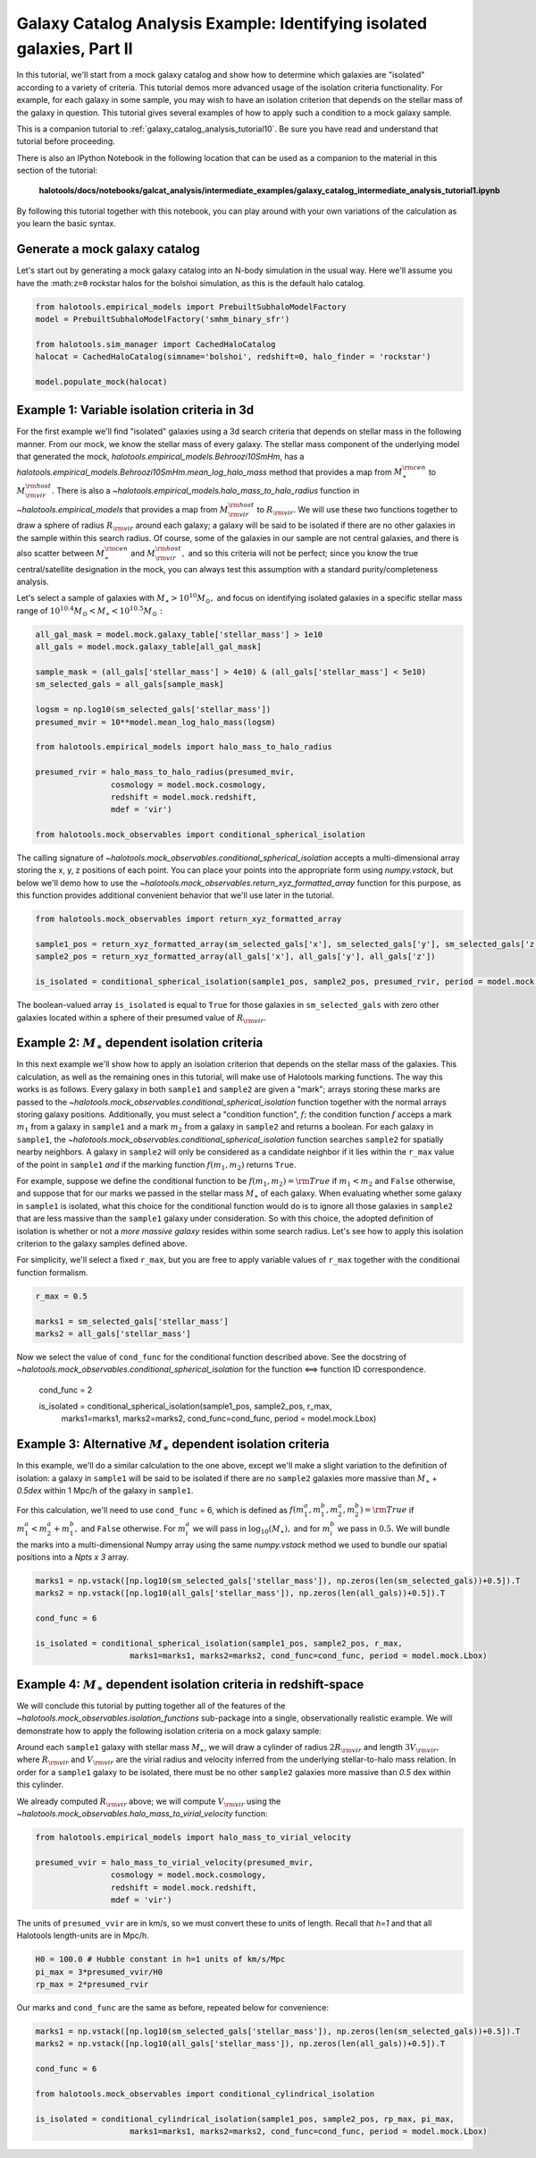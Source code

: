 .. _galaxy_catalog_intermediate_analysis_tutorial1:

Galaxy Catalog Analysis Example: Identifying isolated galaxies, Part II
=======================================================================

In this tutorial, we'll start from a mock galaxy catalog and show how to
determine which galaxies are "isolated" according to a variety of
criteria. This tutorial demos more advanced usage of the isolation
criteria functionality. For example, for each galaxy in some sample, you
may wish to have an isolation criterion that depends on the stellar mass
of the galaxy in question. This tutorial gives several examples of how
to apply such a condition to a mock galaxy sample.

This is a companion tutorial to :ref:`galaxy_catalog_analysis_tutorial10`.
Be sure you have read and understand that tutorial before proceeding.

There is also an IPython Notebook in the following location that can be
used as a companion to the material in this section of the tutorial:


    **halotools/docs/notebooks/galcat_analysis/intermediate_examples/galaxy_catalog_intermediate_analysis_tutorial1.ipynb**

By following this tutorial together with this notebook,
you can play around with your own variations of the calculation
as you learn the basic syntax.

Generate a mock galaxy catalog
------------------------------

Let's start out by generating a mock galaxy catalog into an N-body
simulation in the usual way. Here we'll assume you have the
:math:``z=0`` rockstar halos for the bolshoi simulation, as this is the
default halo catalog.

.. code:: python

    from halotools.empirical_models import PrebuiltSubhaloModelFactory
    model = PrebuiltSubhaloModelFactory('smhm_binary_sfr')

    from halotools.sim_manager import CachedHaloCatalog
    halocat = CachedHaloCatalog(simname='bolshoi', redshift=0, halo_finder = 'rockstar')

    model.populate_mock(halocat)


Example 1: Variable isolation criteria in 3d
--------------------------------------------

For the first example we'll find "isolated" galaxies using a 3d search
criteria that depends on stellar mass in the following manner. From our
mock, we know the stellar mass of every galaxy. The stellar mass component of the underlying model
that generated the mock, `halotools.empirical_models.Behroozi10SmHm`,
has a `halotools.empirical_models.Behroozi10SmHm.mean_log_halo_mass`
method that provides a map from :math:`M_{\ast}^{\rm cen}` to
:math:`M_{\rm vir}^{\rm host}.` There is also a
`~halotools.empirical_models.halo_mass_to_halo_radius` function
in `~halotools.empirical_models` that provides a map from :math:`M_{\rm vir}^{\rm host}` to
:math:`R_{\rm vir}.` We will use these two functions together to draw a
sphere of radius :math:`R_{\rm vir}` around each galaxy; a galaxy will
be said to be isolated if there are no other galaxies in the sample
within this search radius. Of course, some of the galaxies in our sample
are not central galaxies, and there is also scatter between
:math:`M_{\ast}^{\rm cen}` and :math:`M_{\rm vir}^{\rm host},` and so
this criteria will not be perfect; since you know the true
central/satellite designation in the mock, you can always test this
assumption with a standard purity/completeness analysis.

Let's select a sample of galaxies with
:math:`M_{\ast}>10^{10}M_{\odot},` and focus on identifying isolated
galaxies in a specific stellar mass range of
:math:`10^{10.4}M_{\odot} < M_{\ast} < 10^{10.5}M_{\odot}:`

.. code:: python

    all_gal_mask = model.mock.galaxy_table['stellar_mass'] > 1e10
    all_gals = model.mock.galaxy_table[all_gal_mask]

    sample_mask = (all_gals['stellar_mass'] > 4e10) & (all_gals['stellar_mass'] < 5e10)
    sm_selected_gals = all_gals[sample_mask]

    logsm = np.log10(sm_selected_gals['stellar_mass'])
    presumed_mvir = 10**model.mean_log_halo_mass(logsm)

    from halotools.empirical_models import halo_mass_to_halo_radius

    presumed_rvir = halo_mass_to_halo_radius(presumed_mvir,
                    cosmology = model.mock.cosmology,
                    redshift = model.mock.redshift,
                    mdef = 'vir')

    from halotools.mock_observables import conditional_spherical_isolation

The calling signature of `~halotools.mock_observables.conditional_spherical_isolation`
accepts a multi-dimensional array storing the x, y, z positions of each point. You
can place your points into the appropriate form using
`numpy.vstack`, but below we'll demo how to use the
`~halotools.mock_observables.return_xyz_formatted_array` function for
this purpose, as this function provides additional convenient behavior
that we'll use later in the tutorial.

.. code:: python

    from halotools.mock_observables import return_xyz_formatted_array

    sample1_pos = return_xyz_formatted_array(sm_selected_gals['x'], sm_selected_gals['y'], sm_selected_gals['z'])
    sample2_pos = return_xyz_formatted_array(all_gals['x'], all_gals['y'], all_gals['z'])

    is_isolated = conditional_spherical_isolation(sample1_pos, sample2_pos, presumed_rvir, period = model.mock.Lbox)

The boolean-valued array ``is_isolated`` is equal to ``True`` for those
galaxies in ``sm_selected_gals`` with zero other galaxies located within
a sphere of their presumed value of :math:`R_{\rm vir}.`

Example 2: :math:`M_{\ast}` dependent isolation criteria
----------------------------------------------------------

In this next example we'll show how to apply an isolation criterion that
depends on the stellar mass of the galaxies. This calculation, as well
as the remaining ones in this tutorial, will make use of Halotools
marking functions. The way this works is as follows. Every galaxy in
both ``sample1`` and ``sample2`` are given a "mark"; arrays storing
these marks are passed to the `~halotools.mock_observables.conditional_spherical_isolation`
function together with the normal arrays storing galaxy positions.
Additionally, you must select a "condition function", :math:`f;` the
condition function :math:`f` acceps a mark :math:`m_{1}` from a galaxy
in ``sample1`` and a mark :math:`m_{2}` from a galaxy in ``sample2`` and
returns a boolean. For each galaxy in ``sample1``, the
`~halotools.mock_observables.conditional_spherical_isolation` function searches ``sample2`` for
spatially nearby neighbors. A galaxy in ``sample2`` will only be
considered as a candidate neighbor if it lies within the ``r_max`` value
of the point in ``sample1`` *and* if the marking function
:math:`f(m_{1}, m_{2})` returns ``True``.

For example, suppose we define the conditional function to be
:math:`f(m_{1}, m_{2}) = {\rm True}` if :math:`m_{1} < m_{2}` and
``False`` otherwise, and suppose that for our marks we passed in the
stellar mass :math:`M_{\ast}` of each galaxy. When evaluating whether
some galaxy in ``sample1`` is isolated, what this choice for the
conditional function would do is to ignore all those galaxies in
``sample2`` that are less massive than the ``sample1`` galaxy under
consideration. So with this choice, the adopted definition of isolation
is whether or not a *more massive galaxy* resides within some search
radius. Let's see how to apply this isolation criterion to the galaxy
samples defined above.

For simplicity, we'll select a fixed ``r_max``, but you are free to
apply variable values of ``r_max`` together with the conditional
function formalism.

.. code:: python

    r_max = 0.5

    marks1 = sm_selected_gals['stellar_mass']
    marks2 = all_gals['stellar_mass']

Now we select the value of ``cond_func`` for the conditional function described above.
See the docstring of `~halotools.mock_observables.conditional_spherical_isolation`
for the function <==> function ID correspondence.

    cond_func = 2

    is_isolated = conditional_spherical_isolation(sample1_pos, sample2_pos, r_max,
                        marks1=marks1, marks2=marks2, cond_func=cond_func, period = model.mock.Lbox)

Example 3: Alternative :math:`M_{\ast}` dependent isolation criteria
----------------------------------------------------------------------

In this example, we'll do a similar calculation to the one above, except
we'll make a slight variation to the definition of isolation: a galaxy
in ``sample1`` will be said to be isolated if there are no ``sample2``
galaxies more massive than :math:`M_{\ast}` + *0.5dex* within 1
Mpc/h of the galaxy in ``sample1``.

For this calculation, we'll need to use ``cond_func`` = 6, which is
defined as
:math:`f(m^{a}_{1}, m^{b}_{1}, m^{a}_{2}, m^{b}_{2}) = {\rm True}` if
:math:`m^{a}_{1} < m^{a}_{2} + m^{b}_{1},` and ``False`` otherwise. For
:math:`m^{a}_{i}` we will pass in :math:`\log_{10}(M_{\ast}),` and for
:math:`m^{b}_{i}` we pass in :math:`0.5.` We will bundle the marks into
a multi-dimensional Numpy array using the same `numpy.vstack` method we
used to bundle our spatial positions into a *Npts x 3* array.

.. code:: python

    marks1 = np.vstack([np.log10(sm_selected_gals['stellar_mass']), np.zeros(len(sm_selected_gals))+0.5]).T
    marks2 = np.vstack([np.log10(all_gals['stellar_mass']), np.zeros(len(all_gals))+0.5]).T

    cond_func = 6

    is_isolated = conditional_spherical_isolation(sample1_pos, sample2_pos, r_max,
                        marks1=marks1, marks2=marks2, cond_func=cond_func, period = model.mock.Lbox)

Example 4: :math:`M_{\ast}` dependent isolation criteria in redshift-space
----------------------------------------------------------------------------

We will conclude this tutorial by putting together all of the features
of the `~halotools.mock_observables.isolation_functions` sub-package into a single,
observationally realistic example. We will demonstrate how to apply the
following isolation criteria on a mock galaxy sample:

Around each ``sample1`` galaxy with stellar mass :math:`M_{\ast}`, we
will draw a cylinder of radius :math:`2R_{\rm vir}` and length
:math:`3V_{\rm vir},` where :math:`R_{\rm vir}` and :math:`V_{\rm vir}`
are the virial radius and velocity inferred from the underlying
stellar-to-halo mass relation. In order for a ``sample1`` galaxy to be
isolated, there must be no other ``sample2`` galaxies more massive than
*0.5* dex within this cylinder.

We already computed :math:`R_{\rm vir}` above;
we will compute :math:`V_{\rm vir}` using the
`~halotools.mock_observables.halo_mass_to_virial_velocity` function:

.. code:: python

    from halotools.empirical_models import halo_mass_to_virial_velocity

    presumed_vvir = halo_mass_to_virial_velocity(presumed_mvir,
                    cosmology = model.mock.cosmology,
                    redshift = model.mock.redshift,
                    mdef = 'vir')

The units of ``presumed_vvir`` are in km/s, so we must convert these to
units of length. Recall that *h=1* and that all Halotools length-units
are in Mpc/h.

.. code:: python

    H0 = 100.0 # Hubble constant in h=1 units of km/s/Mpc
    pi_max = 3*presumed_vvir/H0
    rp_max = 2*presumed_rvir

Our marks and ``cond_func`` are the same as before, repeated below for convenience:

.. code:: python

    marks1 = np.vstack([np.log10(sm_selected_gals['stellar_mass']), np.zeros(len(sm_selected_gals))+0.5]).T
    marks2 = np.vstack([np.log10(all_gals['stellar_mass']), np.zeros(len(all_gals))+0.5]).T

    cond_func = 6

    from halotools.mock_observables import conditional_cylindrical_isolation

    is_isolated = conditional_cylindrical_isolation(sample1_pos, sample2_pos, rp_max, pi_max,
                        marks1=marks1, marks2=marks2, cond_func=cond_func, period = model.mock.Lbox)
